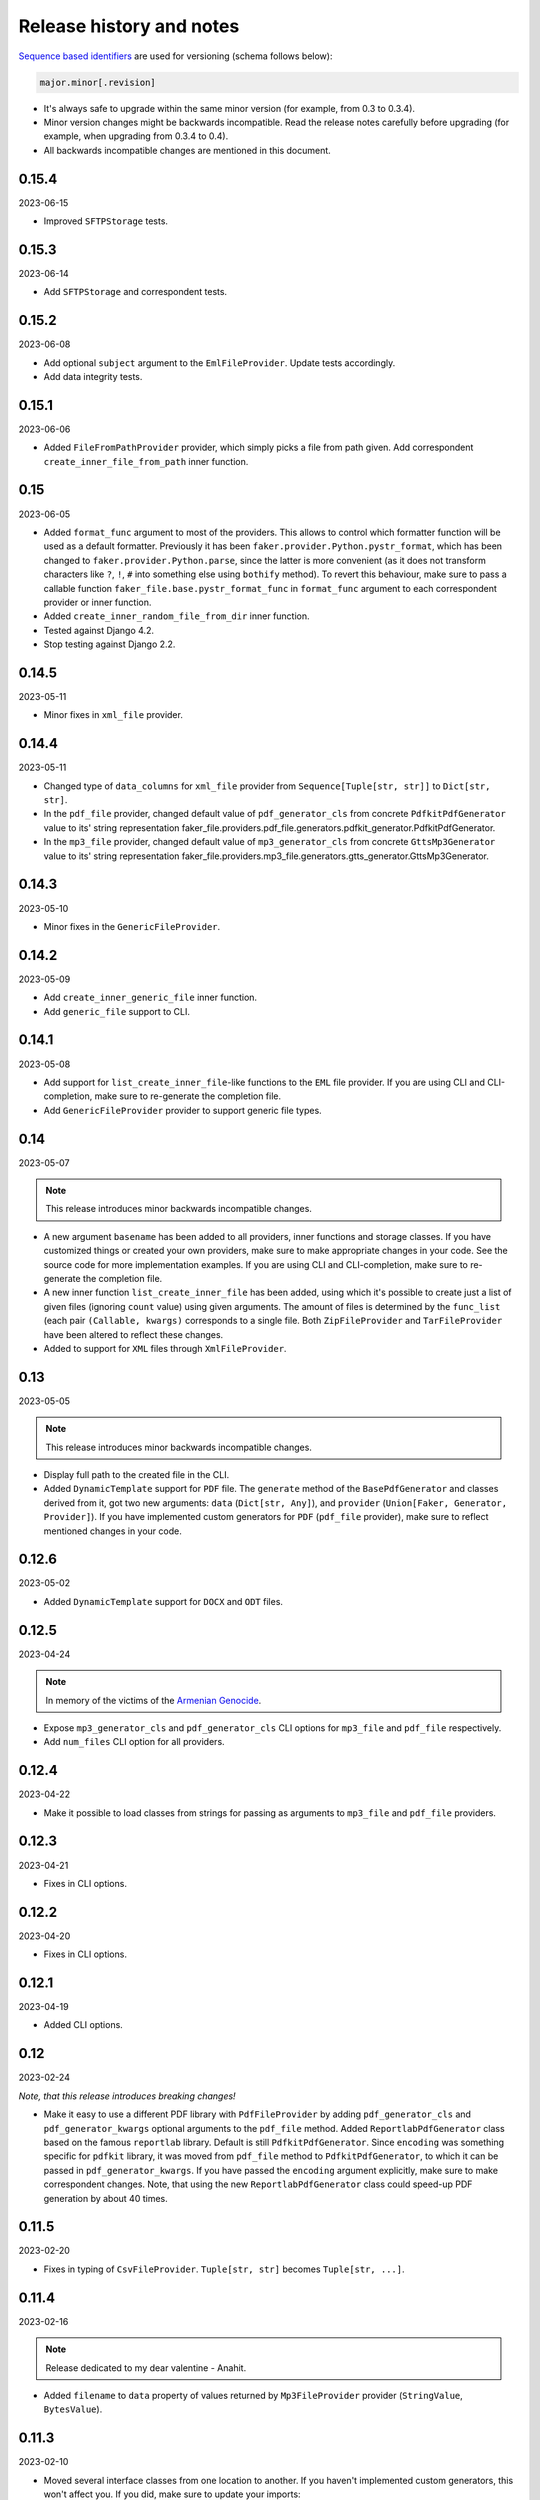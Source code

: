 Release history and notes
=========================
`Sequence based identifiers
<http://en.wikipedia.org/wiki/Software_versioning#Sequence-based_identifiers>`_
are used for versioning (schema follows below):

.. code-block:: text

    major.minor[.revision]

- It's always safe to upgrade within the same minor version (for example, from
  0.3 to 0.3.4).
- Minor version changes might be backwards incompatible. Read the
  release notes carefully before upgrading (for example, when upgrading from
  0.3.4 to 0.4).
- All backwards incompatible changes are mentioned in this document.

0.15.4
------
2023-06-15

- Improved ``SFTPStorage`` tests.

0.15.3
------
2023-06-14

- Add ``SFTPStorage`` and correspondent tests.

0.15.2
------
2023-06-08

- Add optional ``subject`` argument to the ``EmlFileProvider``. Update
  tests accordingly.
- Add data integrity tests.

0.15.1
------
2023-06-06

- Added ``FileFromPathProvider`` provider, which simply picks a file
  from path given. Add correspondent ``create_inner_file_from_path``
  inner function.

0.15
----
2023-06-05

- Added ``format_func`` argument to most of the providers. This allows to
  control which formatter function will be used as a default formatter.
  Previously it has been ``faker.provider.Python.pystr_format``, which has
  been changed to ``faker.provider.Python.parse``, since the latter is
  more convenient (as it does not transform characters
  like ``?``, ``!``, ``#`` into something else using ``bothify`` method).
  To revert this behaviour, make sure to pass a callable
  function ``faker_file.base.pystr_format_func`` in ``format_func`` argument
  to each correspondent provider or inner function.
- Added ``create_inner_random_file_from_dir`` inner function.
- Tested against Django 4.2.
- Stop testing against Django 2.2.

0.14.5
------
2023-05-11

- Minor fixes in ``xml_file`` provider.

0.14.4
------
2023-05-11

- Changed type of ``data_columns`` for ``xml_file`` provider from
  ``Sequence[Tuple[str, str]]`` to ``Dict[str, str]``.
- In the ``pdf_file`` provider, changed default value of ``pdf_generator_cls``
  from concrete ``PdfkitPdfGenerator`` value to its' string representation
  faker_file.providers.pdf_file.generators.pdfkit_generator.PdfkitPdfGenerator.
- In the ``mp3_file`` provider, changed default value of ``mp3_generator_cls``
  from concrete ``GttsMp3Generator`` value to its' string representation
  faker_file.providers.mp3_file.generators.gtts_generator.GttsMp3Generator.

0.14.3
------
2023-05-10

- Minor fixes in the ``GenericFileProvider``.

0.14.2
------
2023-05-09

- Add ``create_inner_generic_file`` inner function.
- Add ``generic_file`` support to CLI.

0.14.1
------
2023-05-08

- Add support for ``list_create_inner_file``-like functions to the ``EML``
  file provider. If you are using CLI and CLI-completion, make sure to
  re-generate the completion file.
- Add ``GenericFileProvider`` provider to support generic file types.

0.14
----
2023-05-07

.. note::

    This release introduces minor backwards incompatible changes.

- A new argument ``basename`` has been added to all providers, inner
  functions and storage classes. If you have customized things or created
  your own providers, make sure to make appropriate changes in your code.
  See the source code for more implementation examples. If you are using
  CLI and CLI-completion, make sure to re-generate the completion file.
- A new inner function ``list_create_inner_file`` has been added, using which
  it's possible to create just a list of given files (ignoring ``count`` value)
  using given arguments. The amount of files is determined by
  the ``func_list`` (each pair ``(Callable, kwargs)`` corresponds to a single
  file. Both ``ZipFileProvider`` and ``TarFileProvider`` have been altered to
  reflect these changes.
- Added to support for ``XML`` files through ``XmlFileProvider``.

0.13
----
2023-05-05

.. note::

    This release introduces minor backwards incompatible changes.

- Display full path to the created file in the CLI.
- Added ``DynamicTemplate`` support for ``PDF`` file. The ``generate``
  method of the ``BasePdfGenerator`` and classes derived from it,
  got two new arguments: ``data`` (``Dict[str, Any]``),
  and ``provider`` (``Union[Faker, Generator, Provider]``). If you have
  implemented custom generators for ``PDF`` (``pdf_file`` provider),
  make sure to reflect mentioned changes in your code.

0.12.6
------
2023-05-02

- Added ``DynamicTemplate`` support for ``DOCX`` and ``ODT`` files.

0.12.5
------
2023-04-24

.. note::

    In memory of the victims of the
    `Armenian Genocide <https://en.wikipedia.org/wiki/Armenian_genocide>`_.

- Expose ``mp3_generator_cls`` and ``pdf_generator_cls`` CLI options
  for ``mp3_file`` and ``pdf_file`` respectively.
- Add ``num_files`` CLI option for all providers.

0.12.4
------
2023-04-22

- Make it possible to load classes from strings for passing as arguments
  to ``mp3_file`` and ``pdf_file`` providers.

0.12.3
------
2023-04-21

- Fixes in CLI options.

0.12.2
------
2023-04-20

- Fixes in CLI options.

0.12.1
------
2023-04-19

- Added CLI options.

0.12
----
2023-02-24

*Note, that this release introduces breaking changes!*

- Make it easy to use a different PDF library with ``PdfFileProvider`` by
  adding ``pdf_generator_cls`` and ``pdf_generator_kwargs`` optional arguments
  to the ``pdf_file`` method. Added ``ReportlabPdfGenerator`` class based on
  the famous ``reportlab`` library. Default is still ``PdfkitPdfGenerator``.
  Since ``encoding`` was something specific for ``pdfkit`` library,
  it was moved from ``pdf_file`` method to ``PdfkitPdfGenerator``, to which it
  can be passed in ``pdf_generator_kwargs``. If you have passed the
  ``encoding`` argument explicitly, make sure to make correspondent changes.
  Note, that using the new ``ReportlabPdfGenerator`` class could speed-up PDF
  generation by about 40 times.

0.11.5
------
2023-02-20

- Fixes in typing of ``CsvFileProvider``. ``Tuple[str, str]``
  becomes ``Tuple[str, ...]``.

0.11.4
------
2023-02-16

.. note::

    Release dedicated to my dear valentine - Anahit.

- Added ``filename`` to ``data`` property of values returned by
  ``Mp3FileProvider`` provider (``StringValue``, ``BytesValue``).

0.11.3
------
2023-02-10

- Moved several interface classes from one location to another. If you haven't
  implemented custom generators, this won't affect you. If you did, make sure
  to update your imports:

    - ``BaseTextAugmenter`` has been moved from
      ``faker_file.providers.augment_file_from_dir.augmenters.base`` to
      ``faker_file.providers.base.text_augmenter``.
    - ``BaseTextExtractor`` has been moved from
      ``faker_file.providers.augment_file_from_dir.extractors.base`` to
      ``faker_file.providers.base.text_extractor``.
    - ``BaseMp3Generator`` has been moved from
      ``faker_file.providers.mp3_file.generators.base`` to
      ``faker_file.providers.base.mp3_generator``.

0.11.2
------
2023-02-07

- Add ``filename`` to ``data`` property of values returned by providers
  (``StringValue``, ``BytesValue``).

0.11.1
------
2023-01-31

- Documentation improvements.
- MyPy fixes.

0.11
----
2023-01-25

- Allow returning binary contents of the file by providing the ``raw=True``
  argument (``False`` by default, works with all provider classes and inner
  functions). If you  have subclassed or overriden provider classes or
  written custom inner functions, make sure to reflect the changes in your
  code.

0.10.12
-------
2023-01-21

- Add ``TarFileProvider`` and ``create_inner_tar_file`` function.
- Add ``OdpFileProvider`` and ``create_inner_odp_file`` function.

0.10.11
-------
2023-01-20

- Improve ``EPUB`` document layout.
- Improve ``PDF`` document layout.
- Minor documentation improvements.

0.10.10
-------
2023-01-19

- Allow passing ``model_name`` and ``action`` arguments to
  the ``ContextualWordEmbeddingsAugmenter``.
- Replace ``bert-base-cased`` with ``bert-base-multilingual-cased`` as a
  default model for ``ContextualWordEmbeddingsAugmenter``.
- Improve ``PPTX`` document layout.
- Minor fixes in documentation.

0.10.9
------
2023-01-18

- Add an installation directive ``[common]`` to install everything except
  ML libraries.
- Added testing of UTF8 content.

0.10.8
------
2023-01-16

- Switch to PyPI releases of ``gtts``.
- Stop testing against Django 3.0 and 3.1.
- Documentation improvements.
- Tests improvements.

0.10.7
------
2023-01-13

- Add ``OdtFileProvider`` and ``create_inner_odt_file`` function.
- Documentation improvements.
- Async related deprecation fixes in ``EdgeTtsMp3Generator``.
- Optimize example factories.

0.10.6
------
2023-01-11

- Add ``AugmentFileFromDirProvider`` provider for making augmented copies of
  randomly picked files from given directory.
- Documentation improvements.
- Fixes in setup.

0.10.5
------
2023-01-09

- Add ``fuzzy_choice_create_inner_file`` inner function for easy
  diversion of files within archives (``ZIP``, ``EML``).
- Documentation improvements.
- Add ``MaryTTS`` example (another MP3 generator for ``Mp3FileProvider``).

0.10.4
------
2023-01-08

- Add missing ``mp3_generator_kwargs`` argument to
  the ``create_inner_mp3_file`` function.
- Clean-up.

0.10.3
------
2023-01-07

Improvements of the ``Mp3FileProvider`` module:

- Pass active generator to the ``Mp3FileProvider`` in the ``generator``
  argument if ``BaseMp3Generator`` (and all implementations).
- Introduce ``handle_kwargs`` method in the ``BaseMp3Generator`` to handle
  arbitrary provider specific tuning.
- Add ``EdgeTtsMp3Generator`` MP3 generator.
- Add ``mp3_generator_kwargs`` argument to the ``Mp3FileProvider.mp3_file``
  method.

0.10.2
------
2023-01-06

- Add ``Mp3FileProvider``.
- Add ``create_inner_mp3_file`` inner function.

0.10.1
------
2023-01-05

- Fixes in ``ZipFileProvider``.

0.10
----
2023-01-04

*Note, that this release introduces breaking changes!*

- Move all ``create_inner_*_file`` functions from
  ``faker_file.providers.zip_file`` to
  ``faker_file.providers.helpers.inner`` module. Adjust your imports
  accordingly.
- Add ``EmlFileProvider``.
- Add ``create_inner_eml_file`` inner function.

0.9.3
-----
2023-01-03

- Add ``EpubFileProvider`` provider.

0.9.2
-----
2022-12-23

- Add ``RrfFileProvider``.
- Added ``SQLAlchemy`` factory example.

0.9.1
-----
2022-12-19

- Fixes in cloud storage.
- Documentation fixes.

0.9
---
2022-12-17

- Add optional ``encoding`` argument to ``CsvFileProvider`` and
  ``PdfFileProvider`` providers.
- Add ``root_path`` argument to cloud storages.
- Moved all image related code (``IcoFileProvider``, ``JpegFileProvider``,
  ``PngFileProvider``, ``SvgFileProvider``, ``WebpFileProvider``) to
  ``ImageMixin``. Moved all tabular data related code (``OdsFileProvider``,
  ``XlsxFileProvider``) to ``TabularDataMixin``.
- Documentation improvements.

0.8
---
2022-12-16

*Note, that this release introduces breaking changes!*

- All file system based operations are moved to a separate abstraction layer
  of file storages. The following storages have been implemented:
  ``FileSystemStorage``, ``PathyFileSystemStorage``, ``AWSS3Storage``,
  ``GoogleCloudStorage`` and ``AzureStorage``. The ``root_path``
  and ``rel_path`` params of the providers are deprecated in favour of
  storages. See the docs more usage examples.

0.7
---
2022-12-12

- Added ``RandomFileFromDirProvider`` which picks a random file from
  directory given.
- Improved docs.

0.6
---
2022-12-11

- Pass optional ``generator`` argument to inner functions of
  the ``ZipFileProvider``.
- Added ``create_inner_zip_file`` inner function which allows to create
  nested ZIPs.
- Reached test coverage of 100%.

0.5
---
2022-12-10

*Note, that this release introduces breaking changes!*

- Added `ODS` file support.
- Switched to ``tablib`` for easy, non-variant support of various
  formats (`XLSX`, `ODS`).
- Silence ``imgkit`` logging output.
- `ZipFileProvider` allows to pass arbitrary arguments to inner functions.
  Put all your inner function arguments into a dictionary and pass it
  in `create_inner_file_args` key inside `options` argument. See the
  example below.

    .. code-block:: python

        zip_file = ZipFileProvider(None).file(
            prefix="zzz_archive_",
            options={
                "count": 5,
                "create_inner_file_func": create_inner_docx_file,
                "create_inner_file_args": {
                    "prefix": "zzz_file_",
                    "max_nb_chars": 1_024,
                    "content": "{{date}}\r\n{{text}}\r\n{{name}}",
                },
                "directory": "zzz",
            }
        )

0.4
---
2022-12-09

*Note, that this release introduces breaking changes!*

- Remove the concept of content generators (and the
  correspondent ``content_generator`` arguments in implemented providers).
  Instead, allow usage of dynamic fixtures in the provided ``content``
  argument.
- Remove temporary files when creating ZIP archives.
- Various improvements and fixes in docs.

0.3
---
2022-12-08

- Add support for `BIN`, `CSV` and `XLSX` files.
- Better visual representation of generated images and PDFs.

0.2
---
2022-12-07

- Added support for `ICO`, `JPEG`, `PNG`, `SVG` and `WEBP` files.
- Documentation improvements.

0.1
---
2022-12-06

- Initial beta release.
